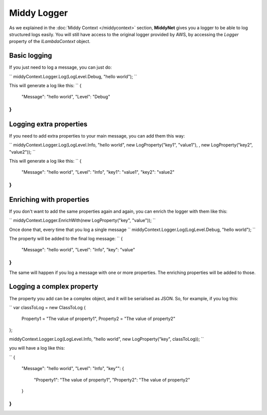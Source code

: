 Middy Logger
============

As we explained in the :doc:`Middy Context </middycontext>` section, **MiddyNet** gives you a logger to be able to log structured logs easily. You will still have access to the original logger provided by AWS, by accessing the *Logger* property of the *ILambdaContext* object.

Basic logging
-------------
If you just need to log a message, you can just do:

``
middyContext.Logger.Log(LogLevel.Debug, "hello world");
``

This will generate a log like this:
``
{
  "Message": "hello world",
  "Level": "Debug"
}
``

Logging extra properties
------------------------
If you need to add extra properties to your main message, you can add them this way:

``
middyContext.Logger.Log(LogLevel.Info, "hello world", new LogProperty("key1", "value1"), , new LogProperty("key2", "value2"));
``

This will generate a log like this:
``
{
  "Message": "hello world",
  "Level": "Info",
  "key1": "value1",
  "key2": "value2"
}
``

Enriching with properties
-------------------------
If you don't want to add the same properties again and again, you can enrich the logger with them like this:

``
middyContext.Logger.EnrichWith(new LogProperty("key", "value"));
``

Once done that, every time that you log a single message
``
middyContext.Logger.Log(LogLevel.Debug, "hello world");
``

The property will be added to the final log message:
``
{
  "Message": "hello world",
  "Level": "Info",
  "key": "value"
}
``

The same will happen if you log a message with one or more properties. The enriching properties will be added to those.

Logging a complex property
--------------------------
The property you add can be a complex object, and it will be serialised as JSON. So, for example, if you log this:

``
var classToLog = new ClassToLog
{
    Property1 = "The value of property1",
    Property2 = "The value of property2"
};

middyContext.Logger.Log(LogLevel.Info, "hello world", new LogProperty("key", classToLog));
``

you will have a log like this:

``
{
  "Message": "hello world",
  "Level": "Info",
  "key"": {
    "Property1": "The value of property1",
    "Property2": "The value of property2"
  }
}
``